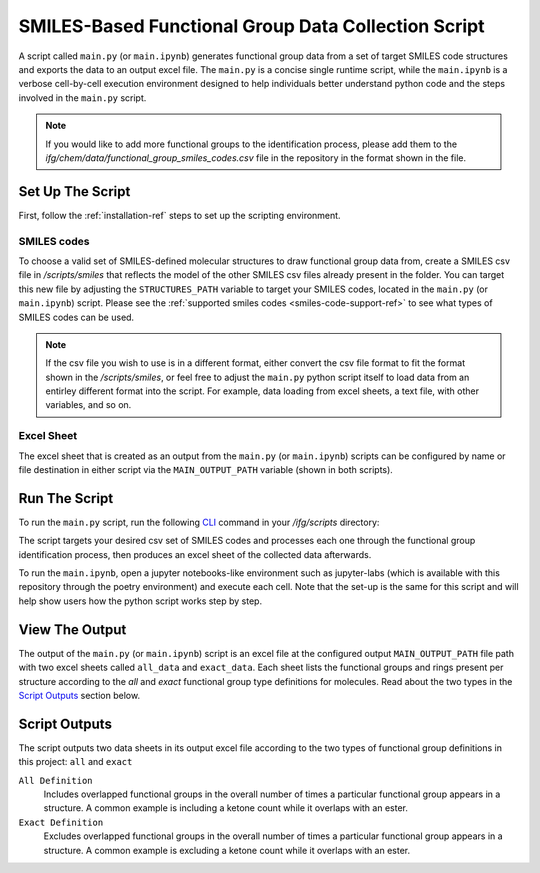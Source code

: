 .. _collection-script-ref:

SMILES-Based Functional Group Data Collection Script
====================================================

A script called ``main.py`` (or ``main.ipynb``) generates functional group data from a set of target SMILES code structures
and exports the data to an output excel file. The ``main.py`` is a concise single runtime script, while the ``main.ipynb`` is a 
verbose cell-by-cell execution environment designed to help individuals better understand python code and the steps 
involved in the ``main.py`` script. 

.. note:: 
    If you would like to add more functional groups to the identification process,
    please add them to the `ifg/chem/data/functional_group_smiles_codes.csv` file in the repository in the format shown in the file.

Set Up The Script
-----------------

First, follow the :ref:`installation-ref` steps to set up the scripting environment.

SMILES codes
++++++++++++

To choose a valid set of SMILES-defined molecular structures to draw functional group data from, create a SMILES csv file in `/scripts/smiles`
that reflects the model of the other SMILES csv files already present in the folder. You can target this new file by adjusting the 
``STRUCTURES_PATH`` variable to target your SMILES codes, located in the ``main.py`` (or ``main.ipynb``) script. Please see the
:ref:`supported smiles codes <smiles-code-support-ref>` to see what types of SMILES codes can be used.

.. note:: 
    If the csv file you wish to use is in a different format, either 
    convert the csv file format to fit the format shown in the `/scripts/smiles`, or feel free to adjust 
    the ``main.py`` python script itself to load data from an entirley different format into the script.
    For example, data loading from excel sheets, a text file, with other variables, 
    and so on.

Excel Sheet
+++++++++++

The excel sheet that is created as an output from the ``main.py`` (or ``main.ipynb``) scripts can be configured by name or file destination in either 
script via the ``MAIN_OUTPUT_PATH`` variable (shown in both scripts).

Run The Script
--------------

To run the ``main.py`` script, run the following `CLI <https://en.wikipedia.org/wiki/Command-line_interface>`_ command in your `/ifg/scripts` directory:

.. code-block:: 
   :caption: Script Run Command

    (active-ifg-poetry-environment) C:\IFG\ifg\scripts> poetry run python main.py

The script targets your desired csv set of SMILES codes and processes each one through the functional group identification process, then produces an
excel sheet of the collected data afterwards. 

To run the ``main.ipynb``, open a jupyter notebooks-like environment such as jupyter-labs (which is available with this repository through the poetry environment)
and execute each cell. Note that the set-up is the same for this script and will help show users how the python script works step by step.

View The Output
---------------

The output of the ``main.py`` (or ``main.ipynb``) script is an excel file at the configured output ``MAIN_OUTPUT_PATH`` file path with two excel sheets called ``all_data`` and ``exact_data``.
Each sheet lists the functional groups and rings present per structure according to the `all` and `exact` functional group type definitions for molecules.
Read about the two types in the `Script Outputs`_ section below.


.. _fg-definitions-ref:

Script Outputs
--------------

The script outputs two data sheets in its output excel file according to the two types of functional group definitions in this project: ``all`` and ``exact``

``All Definition``
    Includes overlapped functional groups in the overall number of times a particular functional group appears in a structure. 
    A common example is including a ketone count while it overlaps with an ester.


``Exact Definition``
    Excludes overlapped functional groups in the overall number of times a particular functional group appears in a structure. 
    A common example is excluding a ketone count while it overlaps with an ester. 



